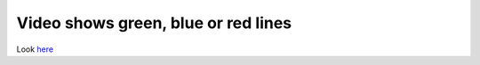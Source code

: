 Video shows green, blue or red lines
------------------------------------

Look `here <VSG:Video:VisualErrors>`__
